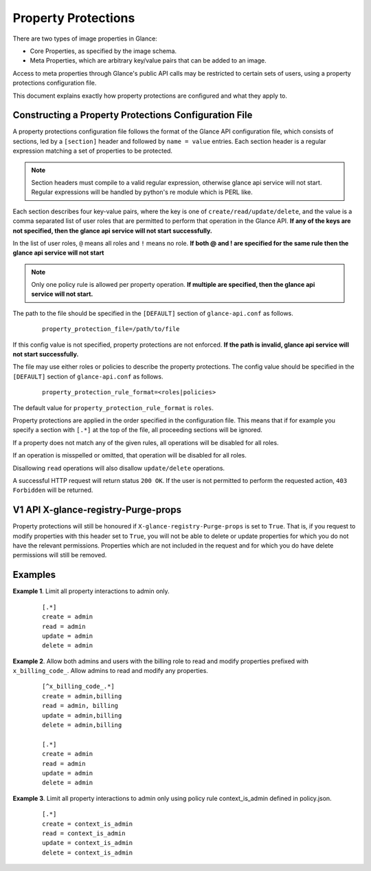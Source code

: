 ..
      Copyright 2013 OpenStack Foundation
      All Rights Reserved.

      Licensed under the Apache License, Version 2.0 (the "License"); you may
      not use this file except in compliance with the License. You may obtain
      a copy of the License at

          http://www.apache.org/licenses/LICENSE-2.0

      Unless required by applicable law or agreed to in writing, software
      distributed under the License is distributed on an "AS IS" BASIS, WITHOUT
      WARRANTIES OR CONDITIONS OF ANY KIND, either express or implied. See the
      License for the specific language governing permissions and limitations
      under the License.

.. _property-protections:

Property Protections
====================

There are two types of image properties in Glance:

* Core Properties, as specified by the image schema.

* Meta Properties, which are arbitrary key/value pairs that can be added to an
  image.

Access to meta properties through Glance's public API calls may be
restricted to certain sets of users, using a property protections configuration
file.

This document explains exactly how property protections are configured and what
they apply to.


Constructing a Property Protections Configuration File
------------------------------------------------------

A property protections configuration file follows the format of the Glance API
configuration file, which consists of sections, led by a ``[section]`` header
and followed by ``name = value`` entries.  Each section header is a regular
expression matching a set of properties to be protected.

.. note::

  Section headers must compile to a valid regular expression, otherwise 
  glance api service will not start. Regular expressions
  will be handled by python's re module which is PERL like.

Each section describes four key-value pairs, where the key is one of
``create/read/update/delete``, and the value is a comma separated list of user
roles that are permitted to perform that operation in the Glance API. **If any of
the keys are not specified, then the glance api service will not start
successfully.**

In the list of user roles, ``@`` means all roles and ``!`` means no role.
**If both @ and ! are specified for the same rule then the glance api service
will not start**

.. note::

  Only one policy rule is allowed per property operation. **If multiple are
  specified, then the glance api service will not start.**

The path to the file should be specified in the ``[DEFAULT]`` section of
``glance-api.conf`` as follows.

 ::

  property_protection_file=/path/to/file

If this config value is not specified, property protections are not enforced.
**If the path is invalid, glance api service will not start successfully.**

The file may use either roles or policies to describe the property protections.
The config value should be specified in the ``[DEFAULT]`` section of
``glance-api.conf`` as follows.

 ::

  property_protection_rule_format=<roles|policies>

The default value for ``property_protection_rule_format`` is ``roles``.

Property protections are applied in the order specified in the configuration
file.  This means that if for example you specify a section with ``[.*]`` at
the top of the file, all proceeding sections will be ignored.

If a property does not match any of the given rules, all operations will be
disabled for all roles.

If an operation is misspelled or omitted, that operation will be disabled for
all roles.

Disallowing ``read`` operations will also disallow ``update/delete`` operations.

A successful HTTP request will return status ``200 OK``. If the user is not
permitted to perform the requested action, ``403 Forbidden`` will be returned.

V1 API X-glance-registry-Purge-props
------------------------------------

Property protections will still be honoured if
``X-glance-registry-Purge-props`` is set to ``True``. That is, if you request
to modify properties with this header set to ``True``, you will not be able to
delete or update properties for which you do not have the relevant permissions.
Properties which are not included in the request and for which you do have
delete permissions will still be removed.

Examples
--------

**Example 1**. Limit all property interactions to admin only.

 ::

  [.*]
  create = admin
  read = admin
  update = admin
  delete = admin

**Example 2**. Allow both admins and users with the billing role to read
and modify properties prefixed with ``x_billing_code_``. Allow admins to
read and modify any properties.

 ::

  [^x_billing_code_.*]
  create = admin,billing
  read = admin, billing
  update = admin,billing
  delete = admin,billing

  [.*]
  create = admin
  read = admin
  update = admin
  delete = admin

**Example 3**. Limit all property interactions to admin only using policy
rule context_is_admin defined in policy.json.

 ::

  [.*]
  create = context_is_admin
  read = context_is_admin
  update = context_is_admin
  delete = context_is_admin
